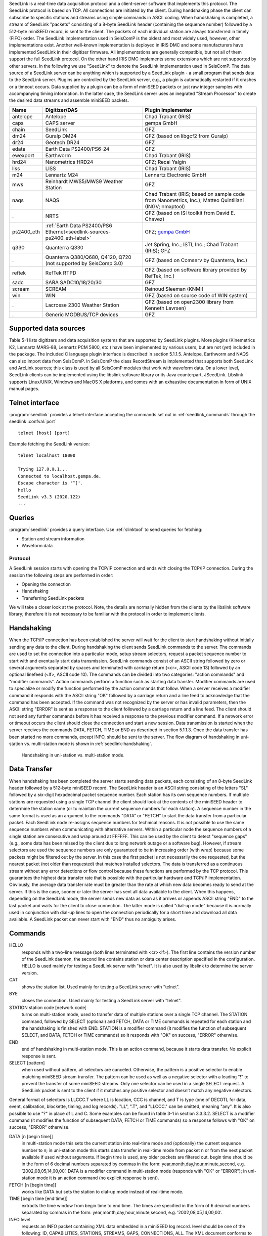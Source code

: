 SeedLink is a real-time data acquisition protocol and a client-server software
that implements this protocol. The SeedLink protocol is based on TCP. All
connections are initiated by the client. During handshaking phase the client can
subscribe to specific stations and streams using simple commands in ASCII coding.
When handshaking is completed, a stream of SeedLink "packets" consisting of a
8-byte SeedLink header (containing the sequence number) followed by a 512-byte
miniSEED record, is sent to the client. The packets of each individual station
are always transferred in timely (FIFO) order. The SeedLink implementation used
in SeisComP is the oldest and most widely used, however, other implementations
exist. Another well-known implementation is deployed in IRIS DMC and some
manufacturers have implemented SeedLink in their digitizer firmware. All
implementations are generally compatible, but not all of them support the full
SeedLink protocol. On the other hand IRIS DMC implements some extensions which
are not supported by other servers. In the following we use "SeedLink" to denote
the SeedLink implementation used in SeisComP. The data source of a SeedLink
server can be anything which is supported by a SeedLink plugin - a small program
that sends data to the SeedLink server. Plugins are controlled by the SeedLink
server, e.g., a plugin is automatically restarted if it crashes or a timeout
occurs. Data supplied by a plugin can be a form of miniSEED packets or just
raw integer samples with accompanying timing information. In the latter case,
the SeedLink server uses an inegrated "Stream Processor" to create the desired
data streams and assemble miniSEED packets.

=========== ======================================================================== =====================================================================================================
Name        Digitizer/DAS                                                            Plugin Implementer
=========== ======================================================================== =====================================================================================================
antelope    Antelope                                                                 Chad Trabant (IRIS)
caps        CAPS server                                                              gempa GmbH
chain       SeedLink                                                                 GFZ
dm24        Guralp DM24                                                              GFZ (based on libgcf2 from Guralp)
dr24        Geotech DR24                                                             GFZ
edata       Earth Data PS2400/PS6-24                                                 GFZ
ewexport    Earthworm                                                                Chad Trabant (IRIS)
hrd24       Nanometrics HRD24                                                        GFZ; Recai Yalgin
liss        LISS                                                                     Chad Trabant (IRIS)
m24         Lennartz M24                                                             Lennartz Electronic GmbH
mws         Reinhardt MWS5/MWS9 Weather Station                                      GFZ
naqs        NAQS                                                                     Chad Trabant (IRIS; based on sample code from Nanometrics, Inc.); Matteo Quintiliani (INGV; nmxptool)
.           NRTS                                                                     GFZ (based on ISI toolkit from David E. Chavez)
ps2400_eth  :ref:`Earth Data PS2400/PS6 Ethernet<seedlink-sources-ps2400_eth-label>` GFZ; `gempa GmbH <https://gempa.de>`_
q330        Quanterra Q330                                                           Jet Spring, Inc.; ISTI, Inc.; Chad Trabant (IRIS); GFZ
.           Quanterra Q380/Q680, Q4120, Q720   (not supported by SeisComp 3.0)       GFZ (based on Comserv by Quanterra, Inc.)
reftek      RefTek RTPD                                                              GFZ (based on software library provided by RefTek, Inc.)
sadc        SARA SADC10/18/20/30                                                     GFZ
scream      SCREAM                                                                   Reinoud Sleeman (KNMI)
win         WIN                                                                      GFZ (based on source code of WIN system)
.           Lacrosse 2300 Weather Station                                            GFZ (based on open2300 library from Kenneth Lavrsen)
.           Generic MODBUS/TCP devices                                               GFZ
=========== ======================================================================== =====================================================================================================


Supported data sources
----------------------

Table 5-1 lists digitizers and data acquisition systems that are supported by
SeedLink plugins. More plugins (Kinemetrics K2, Lennartz MARS-88, Lennartz PCM
5800, etc.) have been implemented by various users, but are not (yet) included
in the package. The included C language plugin interface is described in
section 5.1.1.5. Antelope, Earthworm and NAQS can also import data from
SeisComP. In SeisComP the class RecordStream is implemented that supports both
SeedLink and ArcLink sources; this class is used by all SeisComP modules that
work with waveform data. On a lower level, SeedLink clients can be implemented
using the libslink software library or its Java counterpart, JSeedLink. Libslink
supports Linux/UNIX, Windows and MacOS X platforms, and comes with an exhaustive
documentation in form of UNIX manual pages.


Telnet interface
----------------

:program:`seedlink` provides a telnet interface accepting the commands set out in
:ref:`seedlink_commands` through the seedlink :confval:`port` ::

   telnet [host] [port]

Example fetching the SeedLink version: ::

   telnet localhost 18000

   Trying 127.0.0.1...
   Connected to localhost.gempa.de.
   Escape character is '^]'.
   hello
   SeedLink v3.3 (2020.122)
   ...


Queries
-------

:program:`seedlink` provides a query interface. Use :ref:`slinktool` to send queries
for fetching:

* Station and stream information
* Waveform data


Protocol
========

A SeedLink session starts with opening the TCP/IP connection and ends with
closing the TCP/IP connection. During the session the following steps are
performed in order:

* Opening the connection
* Handshaking
* Transferring SeedLink packets

We will take a closer look at the protocol. Note, the details are normally
hidden from the clients by the libslink software library; therefore it is not
necessary to be familiar with the protocol in order to implement clients.


Handshaking
-----------

When the TCP/IP connection has been established the server will wait for the
client to start handshaking without initially sending any data to the client.
During handshaking the client sends SeedLink commands to the server. The
commands are used to set the connection into a particular mode, setup stream
selectors, request a packet sequence number to start with and eventually start
data transmission. SeedLink commands consist of an ASCII string followed by
zero or several arguments separated by spaces and terminated with carriage
return (<cr>, ASCII code 13) followed by an optional linefeed
(<lf>, ASCII code 10). The commands can be divided into two categories: "action
commands" and "modifier commands". Action commands perform a function such as
starting data transfer. Modifier commands are used to specialize or modify the
function performed by the action commands that follow. When a server receives a
modifier command it responds with the ASCII string "OK" followed by a carriage
return and a line feed to acknowledge that the command has been accepted. If
the command was not recognized by the server or has invalid parameters, then
the ASCII string "ERROR" is sent as a response to the client followed by a
carriage return and a line feed. The client should not send any further
commands before it has received a response to the previous modifier command. If
a network error or timeout occurs the client should close the connection and
start a new session. Data transmission is started when the server receives the
commands DATA, FETCH, TIME or END as described in section 5.1.1.3. Once the data
transfer has been started no more commands, except INFO, should be sent to the
server. The flow diagram of handshaking in uni-station vs. multi-station mode
is shown in :ref:`seedlink-handshaking`.

.. _seedlink-handshaking:

.. figure::  media/seedlink/Handshaking_uni_multi_station_mode.*
   :width: 10cm

   Handshaking in uni-station vs. multi-station mode.


Data Transfer
-------------

When handshaking has been completed the server starts sending data packets, each
consisting of an 8-byte SeedLink header followed by a 512-byte miniSEED record.
The SeedLink header is an ASCII string consisting of the letters "SL" followed
by a six-digit hexadecimal packet sequence number. Each station has its own
sequence numbers. If multiple stations are requested using a single TCP channel
the client should look at the contents of the miniSEED header to determine the
station name (or to maintain the current sequence numbers for each station). A
sequence number in the same format is used as an argument to the commands "DATA"
or "FETCH" to start the data transfer from a particular packet. Each SeedLink
node re-assigns sequence numbers for technical reasons. It is not possible to
use the same sequence numbers when communicating with alternative servers.
Within a particular node the sequence numbers of a single station are
consecutive and wrap around at FFFFFF. This can be used by the client to detect
"sequence gaps" (e.g., some data has been missed by the client due to long
network outage or a software bug). However, if stream selectors are used the
sequence numbers are only guaranteed to be in increasing order (with wrap)
because some packets might be filtered out by the server. In this case the
first packet is not necessarily the one requested, but the nearest packet (not
older than requested) that matches installed selectors.
The data is transferred as a continuous stream without any error detections or
flow control because these functions are performed by the TCP protocol. This
guarantees the highest data transfer rate that is possible with the particular
hardware and TCP/IP implementation.
Obviously, the average data transfer rate must be greater than the rate at
which new data becomes ready to send at the server. If this is the case, sooner
or later the server has sent all data available to the client. When this
happens, depending on the SeedLink mode, the server sends new data as soon as
it arrives or appends ASCII string "END" to the last packet and waits for the
client to close connection. The latter mode is called "dial-up mode" because
it is normally used in conjunction with dial-up lines to open the connection
periodically for a short time and download all data available. A SeedLink
packet can never start with "END" thus no ambiguity arises.


.. _seedlink_commands:

Commands
--------

HELLO
    responds with a two-line message (both lines terminated with <cr><lf>). The first line contains the version number of the SeedLink daemon, the second  line contains station or data center description specified in the configuration. HELLO is used mainly for testing a SeedLink server with "telnet". It is also used by libslink to determine the server version.

CAT
    shows the station list. Used mainly for testing a SeedLink server with "telnet".

BYE
    closes the connection. Used mainly for testing a SeedLink server with "telnet".

STATION station code [network code]
    turns on multi-station mode, used to transfer data of multiple stations over a single TCP channel. The STATION command, followed by SELECT (optional) and FETCH, DATA or TIME commands is repeated for each station and the handshaking is finished with END. STATION is a modifier command (it modifies the function of subsequent SELECT, and DATA, FETCH or TIME commands) so it responds with "OK" on success, "ERROR" otherwise.

END
    end of handshaking in multi-station mode. This is an action command, because it starts data transfer. No explicit response is sent.

SELECT [pattern]
    when used without pattern, all selectors are canceled. Otherwise, the pattern is a positive selector to enable matching miniSEED stream transfer. The pattern can be used as well as a negative selector with a leading "!" to prevent the transfer of some miniSEED streams. Only one selector can be used in a single SELECT request. A SeedLink packet is sent to the client if it matches any positive selector and doesn’t match any negative selectors.

General format of selectors is LLCCC.T where LL is location, CCC is channel, and T is type (one of DECOTL for data, event, calibration, blockette, timing, and log records). "LL", ".T", and "LLCCC." can be omitted, meaning "any". It is also possible to use "?" in place of L and C. Some examples can be found in table 3-1 in section 3.3.3.2.
SELECT is a modifier command (it modifies the function of subsequent DATA, FETCH or TIME commands) so a response follows with "OK" on success, "ERROR" otherwise.

DATA [n [begin time]]
    in multi-station mode this sets the current station into real-time mode and (optionally) the current sequence number to n; in uni-station mode this starts data transfer in real-time mode from packet n or from the next packet available if used without arguments. If begin time is used, any older packets are filtered out. begin time should be in the form of 6 decimal numbers separated by commas in the form: year,month,day,hour,minute,second, e.g. ’2002,08,05,14,00,00’. DATA is a modifier command in multi-station mode (responds with "OK" or "ERROR"); in uni-station mode it is an action command (no explicit response is sent).

FETCH [n [begin time]]
    works like DATA but sets the station to dial-up mode instead of real-time mode.

TIME [begin time [end time]]
    extracts the time window from begin time to end time. The times are specified in the form of 6 decimal numbers separated by commas in the form: year,month,day,hour,minute,second, e.g. ’2002,08,05,14,00,00’.

INFO level
    requests an INFO packet containing XML data embedded in a miniSEED log record. level should be one of the following: ID, CAPABILITIES, STATIONS, STREAMS, GAPS, CONNECTIONS, ALL. The XML document conforms to the Document Type Definition (DTD) shown in section ???. The amount of info available depends on the configuration of the SeedLink server.


Plugin Interface
================

In order to implement a SeedLink plugin a developer needs two files included in the SeisComP distribution: plugin.h and plugin.c. In these files the following public functions are defined:

.. c:function:: int send raw3(const char *station, const char *channel, const struct ptime *pt, int usec_correction, int timing_quality, const int32_t *dataptr, intnumber_of_samples)

is used to send a raw packet (array of 32-bit integer samples) to SeedLink. The parameters are:

station
    station ID, must match one of the defined stations in seedlink.ini. (Up to 10 characters.)

channel
    channel ID, referenced by the "input" element in streams.xml. (Up to 10 characters.)

pt
    time of the first sample in the array. If NULL then time is calculated relative to the previous send_raw3() call. struct ptime is defined in plugin.h.

usec_correction
    time correction in microseconds to be written in the SEED data header. Can be useful if the digitizer is not phase locked to GPS.

timing_quality
    timing quality in percent (0-100). The number is directly written into miniSEED header (blockette 1001). Semantics is implementation-defined. Usually 100 means that GPS is in lock and 0 means there never was a GPS lock, so the timing is completely unreliable. When GPS goes out of lock, the value can slowly decrease reflecting a possible timedrift.

dataptr
    Array of signed 32-bit samples.

Number_of_samples
    Length of the sample array.

Special cases:

* If timing_quality = -1, blockette 1001 is omitted.
* If number_of_samples = 0 & pt = NULL set new time without sending any data.
* If dataptr = NULL send a gap (advance time as if number of samples was sent without sending any actual data).

.. c:function:: int send_raw_depoch(const char *station, const char *channel, double depoch, int usec_correction, int timing_quality, const int32_t dataptr, int number_of_samples)

same as send_raw3() except time is measured in seconds since 1/1/1970 (depoch). Leap seconds are ignored.

.. c:function:: int send flush3(const char *station, const char *channel)

flushes all miniSEED data streams associated with a channel. All buffered data is sent out creating "unfilled" miniSEED records if necessary. The parameters are:

station
    station ID.

Channel
    channel ID.

.. c:function:: int send_mseed(const char *station, const void *dataptr, int packet size)

is used to send a miniSEED packet to SeedLink. Such packets are not further processed. The  parameters are:

station
    station ID.

dataptr
    pointer to 512-byte miniSEED packet.

packet size
    must be 512.


.. c:function:: int send_log3(const char *station, const struct ptime *pt, const char *fmt, ...)

is used to send a log message to SeedLink (LOG stream). It must be noted that encapsulating log messages in miniSEED records is relatively inefficient because each message takes at least one record (512 bytes), regardless of message size. Due to 64-byte miniSEED header, up to 448 bytes per record can be used \*  The parameters are:

station
    station ID.

pt
    the timestamp of the message.

fmt
    format string, as used by printf(), followed by a variable number of arguments.


Compatibility with Earlier Versions
===================================

It is possible to determine the version of the plugin interface by looking at the C macro PLUGIN_INTERFACE_VERSION. The current version is 3, therefore all functions that have changed since earlier versions end with "3". It is possible to enable full backward compatibility with earlier versions of the plugin interface by defining the C macro PLUGIN_COMPATIBILITY. In this case the old functions are also defined.


SeedLink configuration files
============================

The following configuration files are used by SeedLink and its plugins.

.. warning::

   Some files such as seedlink.ini, plugin.ini and chain\*.xml are generated by the seiscomp tool according
   to the configuration in :file:`etc/seedlink.cfg` and its bindings. They live in :file:`var/lib/seedlink` and should
   not be modified. If modifications are necessary then the generator needs to be changed to better support
   the desired user options.

plugins.ini
    Configuration file for SeedLink plugins. Used by serial_plugin, fs_plugin and comserv_plugin.

seedlink.ini
    Main configuration file for SeedLink. For more details see below.

filters.fir
    Coefficients of SeedLink’s decimating FIR filters. If a filter’s name ends with "M", it is a minimum-phase filter – causal filter with minimized (non-constant) phase delay; since the filter is non-symmetric all coefficients must be given. Otherwise the filter is a zero-phase filter, i.e. a non-causal filter with zero phase delay; in this case the filter is symmetric and so only half of the coefficients must be given (it is not possible to use a zero-phase filter with an odd number of coefficients).

.. warning::

   The coefficients for non-symmetric (minimum-phase) FIR filters in the filters.fir file are stored
   in reverse order. It is important to reverse the order of coefficients if the operator adds
   a new minimum-phase filter or uses the included minimum-phase filters for another application.
   The coefficients for symmetric (zero-phase) FIR filters are not stored in reverse order. As a
   sanity check for symmetric filters the largest coefficient is always in the middle of the symmetry.

streams.xml
    SeedLink stream configuration file for the internal stream processor, referenced from seedlink.ini. For details see below.


\*.ini files have a somewhat obscure syntax. They contain zero or more sections, each beginning with a section name
in squared brackets which should appear on a line of its own. Section name cannot contain spaces and squared brackets,
but it can be optionally surrounded by spaces. Each section consists of zero or more entries – definitions and assignments.
A definition consists of a keyword and a name separated by spaces (e.g. "station EDD"). An assignment consists of a
parameter and a value separated by the "=" sign and optionally surrounded by spaces (e.g. "network = GE").

The set of assignments that immediately follow a definition is in the scope of that definition. Assignments in the
beginning of a section are "global" – they are used to set some generic parameters and provide default values
(e.g. "network = GE" in the beginning of the section sets the default network that can be overridden in the scope
of a station definition).

Parameters and keywords are case insensitive and must not contain the symbols "=", "[", "]" or spaces. Names must
not contain "=" signs or spaces. Values must not contain "=" signs or spaces, unless enclosed in double quotes.
Double quotes that are part of the value itself must be preceded by "\".

Each assignment must be complete on a single line, but several assignments can appear on one line, separated by spaces.
Any line beginning with a "#" or "*" character is regarded as a comment and ignored.


seedlink.ini
------------

seedlink.ini may contain several sections, but only one having the same name as
the executable to be used. A section in seedlink.ini has the following structure
(parameters are shown in courier, default values are shown in squared brackets,
but relying on them is not recommended):

seedlink.ini is generated from :file:`\~/.seiscomp/seedlink.cfg` and
:file:`etc/seedlink.cfg`.


streams.xml
-----------

This file, like all XML documents, has a tree-like structure. The root element
is called "stream" and it in turn contains "proc" elements which are referenced
by name in seedlink.ini. A "proc" element contains one or more "tree" elements,
which in turn contain "input" and "node" elements. There should be one "input"
element per plugin channel; if an "input" element is missing, the channel is
ignored and you will see a message like::

    Jun 24 12:56:28 st55 seedlink: EDD channel X ignored

Here is the description of all elements and attributes:

**element** streams
    root element, has no attributes.

**element** proc
    defines a "proc" object (set of "stream trees"), referenced from seedlink.ini.

**attribute** name
    name of "proc" object, for reference.

**element** using
    used to include all "stream trees" defined by one "proc" object in another "proc" object.

**attribute** name
    the name of referenced "proc" object.

**element** tree
    defines a "stream tree" – a downsampling scheme of an input channel.

**element** input
    associates an input channel with the stream tree.

**attribute** name
    name of the input channel; depends on the configuration of the particular plugin (usual channel names are "Z", "N" and "E").

**attribute** channel
    name of the output channel (last letter of a miniSEED stream name).

**attribute** location
    miniSEED location code of the output channel (up to two characters).

**attribute** rate
    sampling rate of the input channel (must match the actual sampling rate, which is dependent on the configuration of the plugin and digitizer).

**element** node
    defines a node of a stream tree; this element is recursive, meaning that it may contain one or more "node" elements itself.

**attribute** filter
    use the named filter for decimation; filters are defined in file filters.fir.

**attribute** stream
    create miniSEED output stream at this node. The value of the attribute should be a miniSEED stream name without the last character (which is taken from the attribute "channel" of element "input").

:file:`streams.xml` is generated into :file:`var/lib/seedlink/streams.xml`. Each
data plugin provides templates with predefined procs. If e.g. the *chain* plugin
is configured with proc *stream100* then :file:`share/templates/seedlink/chain/streams_stream100.tpl`
is being read and generated into the final :file:`streams.xml`. Own proc definitions
can be added by creation a corresponding template file.

Again, the **source** and **proc** definition is used to resolve the streams proc
template file at :file:`share/templates/seedlink/[source]/streams_[proc].tpl`.
